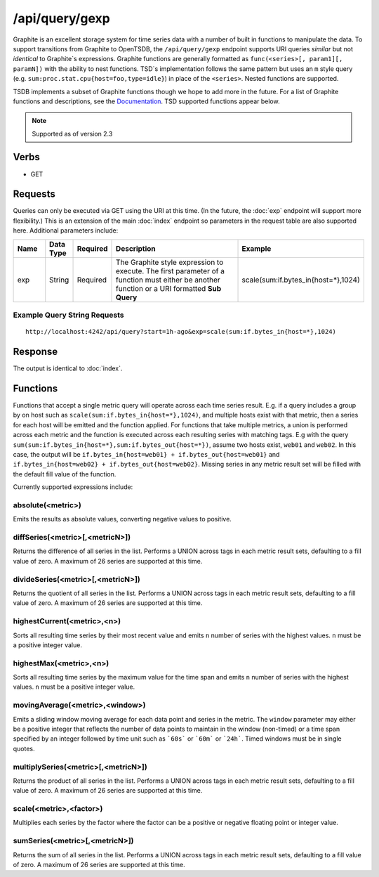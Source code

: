 /api/query/gexp
===============

Graphite is an excellent storage system for time series data with a number of built in functions to manipulate the data. To support transitions from Graphite to OpenTSDB, the ``/api/query/gexp`` endpoint supports URI queries *similar* but not *identical* to Graphite`s expressions. Graphite functions are generally formatted as ``func(<series>[, param1][, paramN])`` with the ability to nest functions. TSD`s implementation follows the same pattern but uses an ``m`` style query (e.g. ``sum:proc.stat.cpu{host=foo,type=idle}``) in place of the ``<series>``. Nested functions are supported.

TSDB implements a subset of Graphite functions though we hope to add more in the future. For a list of Graphite functions and descriptions, see the `Documentation <http://graphite.readthedocs.org/en/latest/functions.html>`_. TSD supported functions appear below.

.. NOTE:: Supported as of version 2.3

Verbs
-----

* GET

Requests
--------

Queries can only be executed via GET using the URI at this time. (In the future, the :doc:`exp` endpoint will support more flexibility.) This is an extension of the main :doc:`index` endpoint so parameters in the request table are also supported here. Additional parameters include:

.. csv-table::
   :header: "Name", "Data Type", "Required", "Description", "Example"
   :widths: 10, 5, 5, 55, 25
   
   "exp", "String", "Required", "The Graphite style expression to execute. The first parameter of a function must either be another function or a URI formatted **Sub Query**", "scale(sum:if.bytes_in{host=*},1024)"

Example Query String Requests
^^^^^^^^^^^^^^^^^^^^^^^^^^^^^

::

  http://localhost:4242/api/query?start=1h-ago&exp=scale(sum:if.bytes_in{host=*},1024)

Response
--------

The output is identical to :doc:`index`.

Functions
---------

Functions that accept a single metric query will operate across each time series result. E.g. if a query includes a group by on host such as ``scale(sum:if.bytes_in{host=*},1024)``, and multiple hosts exist with that metric, then a series for each host will be emitted and the function applied. For functions that take multiple metrics, a union is performed across each metric and the function is executed across each resulting series with matching tags. E.g with the query ``sum(sum:if.bytes_in{host=*},sum:if.bytes_out{host=*})``, assume two hosts exist, ``web01`` and ``web02``. In this case, the output will be ``if.bytes_in{host=web01} + if.bytes_out{host=web01}`` and ``if.bytes_in{host=web02} + if.bytes_out{host=web02}``. Missing series in any metric result set will be filled with the default fill value of the function.

Currently supported expressions include:

absolute(<metric>)
^^^^^^^^^^^^^^^^^^

Emits the results as absolute values, converting negative values to positive.

diffSeries(<metric>[,<metricN>])
^^^^^^^^^^^^^^^^^^^^^^^^^^^^^^^^

Returns the difference of all series in the list. Performs a UNION across tags in each metric result sets, defaulting to a fill value of zero. A maximum of 26 series are supported at this time.

divideSeries(<metric>[,<metricN>])
^^^^^^^^^^^^^^^^^^^^^^^^^^^^^^^^

Returns the quotient of all series in the list. Performs a UNION across tags in each metric result sets, defaulting to a fill value of zero. A maximum of 26 series are supported at this time.

highestCurrent(<metric>,<n>)
^^^^^^^^^^^^^^^^^^^^^^^^^^^^

Sorts all resulting time series by their most recent value and emits ``n`` number of series with the highest values. ``n`` must be a positive integer value.

highestMax(<metric>,<n>)
^^^^^^^^^^^^^^^^^^^^^^^^

Sorts all resulting time series by the maximum value for the time span and emits ``n`` number of series with the highest values. ``n`` must be a positive integer value.

movingAverage(<metric>,<window>)
^^^^^^^^^^^^^^^^^^^^^^^^^^^^^^^^

Emits a sliding window moving average for each data point and series in the metric. The ``window`` parameter may either be a positive integer that reflects the number of data points to maintain in the window (non-timed) or a time span specified by an integer followed by time unit such as ```60s``` or ```60m``` or ```24h```. Timed windows must be in single quotes.

multiplySeries(<metric>[,<metricN>])
^^^^^^^^^^^^^^^^^^^^^^^^^^^^^^^^

Returns the product of all series in the list. Performs a UNION across tags in each metric result sets, defaulting to a fill value of zero. A maximum of 26 series are supported at this time.

scale(<metric>,<factor>)
^^^^^^^^^^^^^^^^^^^^^^^^

Multiplies each series by the factor where the factor can be a positive or negative floating point or integer value.

sumSeries(<metric>[,<metricN>])
^^^^^^^^^^^^^^^^^^^^^^^^^^^^^^^^

Returns the sum of all series in the list. Performs a UNION across tags in each metric result sets, defaulting to a fill value of zero. A maximum of 26 series are supported at this time.